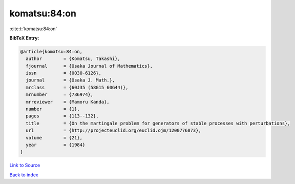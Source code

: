 komatsu:84:on
=============

:cite:t:`komatsu:84:on`

**BibTeX Entry:**

.. code-block:: bibtex

   @article{komatsu:84:on,
     author        = {Komatsu, Takashi},
     fjournal      = {Osaka Journal of Mathematics},
     issn          = {0030-6126},
     journal       = {Osaka J. Math.},
     mrclass       = {60J35 (58G15 60G44)},
     mrnumber      = {736974},
     mrreviewer    = {Mamoru Kanda},
     number        = {1},
     pages         = {113--132},
     title         = {On the martingale problem for generators of stable processes with perturbations},
     url           = {http://projecteuclid.org/euclid.ojm/1200776873},
     volume        = {21},
     year          = {1984}
   }

`Link to Source <http://projecteuclid.org/euclid.ojm/1200776873},>`_


`Back to index <../By-Cite-Keys.html>`_
